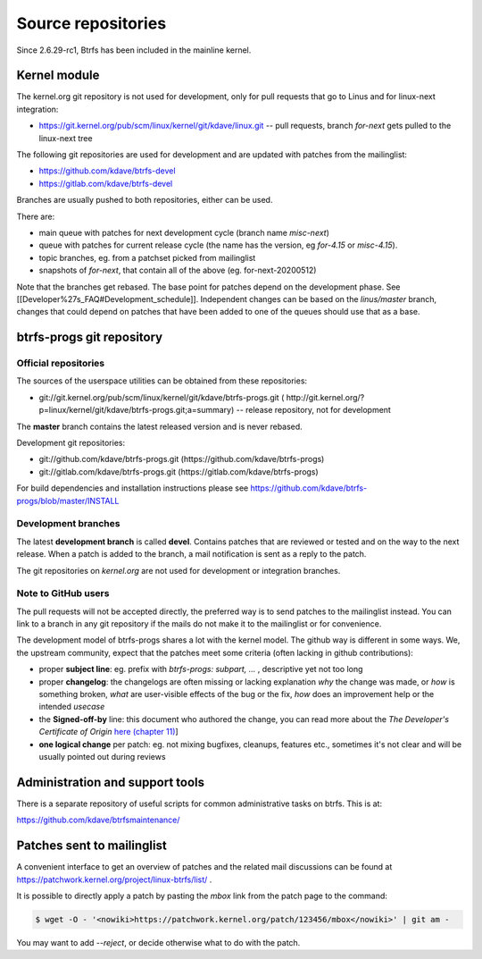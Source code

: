Source repositories
===================

Since 2.6.29-rc1, Btrfs has been included in the mainline kernel.

Kernel module
-------------

The kernel.org git repository is not used for development, only for pull
requests that go to Linus and for linux-next integration:

* https://git.kernel.org/pub/scm/linux/kernel/git/kdave/linux.git -- pull requests, branch *for-next* gets pulled to the linux-next tree

The following git repositories are used for development and are updated with
patches from the mailinglist:

* https://github.com/kdave/btrfs-devel
* https://gitlab.com/kdave/btrfs-devel

Branches are usually pushed to both repositories, either can be used.

There are:

* main queue with patches for next development cycle (branch name *misc-next*)
* queue with patches for current release cycle (the name has the version, eg *for-4.15* or *misc-4.15*).
* topic branches, eg. from a patchset picked from mailinglist
* snapshots of *for-next*, that contain all of the above (eg. for-next-20200512)

Note that the branches get rebased.  The base point for patches depend on the
development phase.  See [[Developer%27s_FAQ#Development_schedule]].
Independent changes can be based on the *linus/master* branch, changes that
could depend on patches that have been added to one of the queues should use
that as a base.

btrfs-progs git repository
--------------------------

Official repositories
^^^^^^^^^^^^^^^^^^^^^

The sources of the userspace utilities can be obtained from these repositories:

* git://git.kernel.org/pub/scm/linux/kernel/git/kdave/btrfs-progs.git (
  http://git.kernel.org/?p=linux/kernel/git/kdave/btrfs-progs.git;a=summary)
  -- release repository, not for development

The **master** branch contains the latest released version and is never rebased.

Development git repositories:

* git://github.com/kdave/btrfs-progs.git (https://github.com/kdave/btrfs-progs)
* git://gitlab.com/kdave/btrfs-progs.git (https://gitlab.com/kdave/btrfs-progs)

For build dependencies and installation instructions please see
https://github.com/kdave/btrfs-progs/blob/master/INSTALL

Development branches
^^^^^^^^^^^^^^^^^^^^

The latest **development branch** is called **devel**. Contains patches that
are reviewed or tested and on the way to the next release. When a patch is
added to the branch, a mail notification is sent as a reply to the patch.

The git repositories on *kernel.org* are not used for development or
integration branches.

Note to GitHub users
^^^^^^^^^^^^^^^^^^^^

The pull requests will not be accepted directly, the preferred way is to send
patches to the mailinglist instead. You can link to a branch in any git
repository if the mails do not make it to the mailinglist or for convenience.

The development model of btrfs-progs shares a lot with the kernel model. The
github way is different in some ways. We, the upstream community, expect that
the patches meet some criteria (often lacking in github contributions):

* proper **subject line**: eg. prefix with *btrfs-progs: subpart, ...* ,
  descriptive yet not too long
* proper **changelog**: the changelogs are often missing or lacking
  explanation *why* the change was made, or *how* is something broken,
  *what* are user-visible effects of the bug or the fix, *how* does an
  improvement help or the intended *usecase*
* the **Signed-off-by** line: this document who authored the change, you can
  read more about the *The Developer's Certificate of Origin*
  `here (chapter 11) <https://www.kernel.org/doc/Documentation/SubmittingPatches>`_]
* **one logical change** per patch: eg. not mixing bugfixes, cleanups,
  features etc., sometimes it's not clear and will be usually pointed out
  during reviews

Administration and support tools
--------------------------------

There is a separate repository of useful scripts for common administrative
tasks on btrfs. This is at:

https://github.com/kdave/btrfsmaintenance/

Patches sent to mailinglist
---------------------------

A convenient interface to get an overview of patches and the related mail
discussions can be found at
https://patchwork.kernel.org/project/linux-btrfs/list/ .

It is possible to directly apply a patch by pasting the *mbox* link from the
patch page to the command:

.. code-block:: bash

        $ wget -O - '<nowiki>https://patchwork.kernel.org/patch/123456/mbox</nowiki>' | git am -

You may want to add *--reject*, or decide otherwise what to do with the patch.
